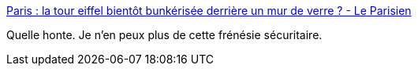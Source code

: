 :jbake-type: post
:jbake-status: published
:jbake-title: Paris : la tour eiffel bientôt bunkérisée derrière un mur de verre ? - Le Parisien
:jbake-tags: urbanisme,architecture,_mois_févr.,_année_2017
:jbake-date: 2017-02-09
:jbake-depth: ../
:jbake-uri: shaarli/1486632191000.adoc
:jbake-source: https://nicolas-delsaux.hd.free.fr/Shaarli?searchterm=http%3A%2F%2Fm.leparisien.fr%2Fparis-75007%2Fparis-la-tour-eiffel-bientot-bunkerisee-derriere-un-mur-de-verre-09-02-2017-6667416.php%23xtor%3DAD-1481423553&searchtags=urbanisme+architecture+_mois_f%C3%A9vr.+_ann%C3%A9e_2017
:jbake-style: shaarli

http://m.leparisien.fr/paris-75007/paris-la-tour-eiffel-bientot-bunkerisee-derriere-un-mur-de-verre-09-02-2017-6667416.php#xtor=AD-1481423553[Paris : la tour eiffel bientôt bunkérisée derrière un mur de verre ? - Le Parisien]

Quelle honte. Je n'en peux plus de cette frénésie sécuritaire.
